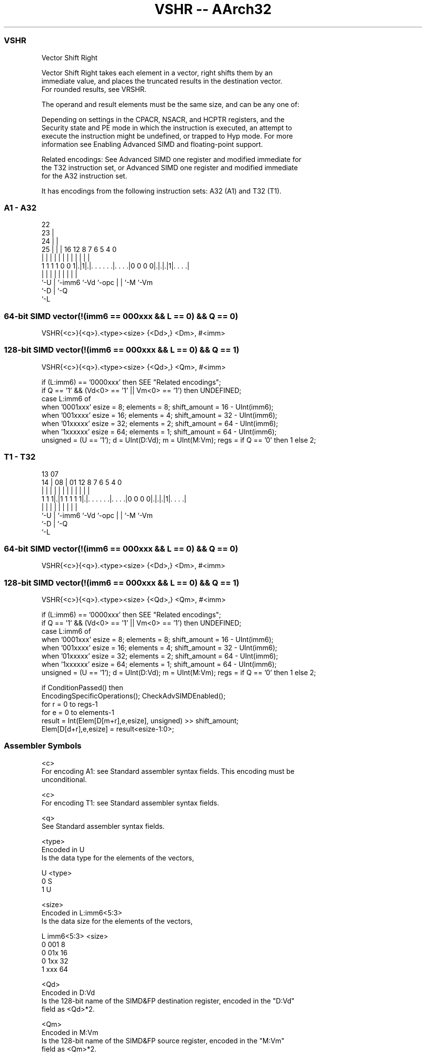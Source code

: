 .nh
.TH "VSHR -- AArch32" "7" " "  "instruction" "fpsimd"
.SS VSHR
 Vector Shift Right

 Vector Shift Right takes each element in a vector, right shifts them by an
 immediate value, and places the truncated results in the destination vector.
 For rounded results, see VRSHR.

 The operand and result elements must be the same size, and can be any one of:


 Depending on settings in the CPACR, NSACR, and HCPTR registers, and the
 Security state and PE mode in which the instruction is executed, an attempt to
 execute the instruction might be undefined, or trapped to Hyp mode. For more
 information see Enabling Advanced SIMD and floating-point support.

 Related encodings: See Advanced SIMD one register and modified immediate for
 the T32 instruction set, or Advanced SIMD one register and modified immediate
 for the A32 instruction set.


It has encodings from the following instruction sets:  A32 (A1) and  T32 (T1).

.SS A1 - A32
 
                     22                                            
                   23 |                                            
                 24 | |                                            
               25 | | |          16      12       8 7 6 5 4       0
                | | | |           |       |       | | | | |       |
   1 1 1 1 0 0 1|.|1|.|. . . . . .|. . . .|0 0 0 0|.|.|.|1|. . . .|
                |   | |           |       |       | | |   |
                `-U | `-imm6      `-Vd    `-opc   | | `-M `-Vm
                    `-D                           | `-Q
                                                  `-L
  
  
 
.SS 64-bit SIMD vector(!(imm6 == 000xxx && L == 0) && Q == 0)
 
 VSHR{<c>}{<q>}.<type><size> {<Dd>,} <Dm>, #<imm>
.SS 128-bit SIMD vector(!(imm6 == 000xxx && L == 0) && Q == 1)
 
 VSHR{<c>}{<q>}.<type><size> {<Qd>,} <Qm>, #<imm>
 
 if (L:imm6) == '0000xxx' then SEE "Related encodings";
 if Q == '1' && (Vd<0> == '1' || Vm<0> == '1') then UNDEFINED;
 case L:imm6 of
     when '0001xxx'  esize = 8;  elements = 8;  shift_amount = 16 - UInt(imm6);
     when '001xxxx'  esize = 16;  elements = 4;  shift_amount = 32 - UInt(imm6);
     when '01xxxxx'  esize = 32;  elements = 2;  shift_amount = 64 - UInt(imm6);
     when '1xxxxxx'  esize = 64;  elements = 1;  shift_amount = 64 - UInt(imm6);
 unsigned = (U == '1');  d = UInt(D:Vd);  m = UInt(M:Vm);  regs = if Q == '0' then 1 else 2;
.SS T1 - T32
 
                                                                   
                                                                   
         13          07                                            
       14 |        08 |          01      12       8 7 6 5 4       0
        | |         | |           |       |       | | | | |       |
   1 1 1|.|1 1 1 1 1|.|. . . . . .|. . . .|0 0 0 0|.|.|.|1|. . . .|
        |           | |           |       |       | | |   |
        `-U         | `-imm6      `-Vd    `-opc   | | `-M `-Vm
                    `-D                           | `-Q
                                                  `-L
  
  
 
.SS 64-bit SIMD vector(!(imm6 == 000xxx && L == 0) && Q == 0)
 
 VSHR{<c>}{<q>}.<type><size> {<Dd>,} <Dm>, #<imm>
.SS 128-bit SIMD vector(!(imm6 == 000xxx && L == 0) && Q == 1)
 
 VSHR{<c>}{<q>}.<type><size> {<Qd>,} <Qm>, #<imm>
 
 if (L:imm6) == '0000xxx' then SEE "Related encodings";
 if Q == '1' && (Vd<0> == '1' || Vm<0> == '1') then UNDEFINED;
 case L:imm6 of
     when '0001xxx'  esize = 8;  elements = 8;  shift_amount = 16 - UInt(imm6);
     when '001xxxx'  esize = 16;  elements = 4;  shift_amount = 32 - UInt(imm6);
     when '01xxxxx'  esize = 32;  elements = 2;  shift_amount = 64 - UInt(imm6);
     when '1xxxxxx'  esize = 64;  elements = 1;  shift_amount = 64 - UInt(imm6);
 unsigned = (U == '1');  d = UInt(D:Vd);  m = UInt(M:Vm);  regs = if Q == '0' then 1 else 2;
 
 if ConditionPassed() then
     EncodingSpecificOperations();  CheckAdvSIMDEnabled();
     for r = 0 to regs-1
         for e = 0 to elements-1
             result = Int(Elem[D[m+r],e,esize], unsigned) >> shift_amount;
             Elem[D[d+r],e,esize] = result<esize-1:0>;
 

.SS Assembler Symbols

 <c>
  For encoding A1: see Standard assembler syntax fields. This encoding must be
  unconditional.

 <c>
  For encoding T1: see Standard assembler syntax fields.

 <q>
  See Standard assembler syntax fields.

 <type>
  Encoded in U
  Is the data type for the elements of the vectors,

  U <type> 
  0 S      
  1 U      

 <size>
  Encoded in L:imm6<5:3>
  Is the data size for the elements of the vectors,

  L imm6<5:3> <size> 
  0 001       8      
  0 01x       16     
  0 1xx       32     
  1 xxx       64     

 <Qd>
  Encoded in D:Vd
  Is the 128-bit name of the SIMD&FP destination register, encoded in the "D:Vd"
  field as <Qd>*2.

 <Qm>
  Encoded in M:Vm
  Is the 128-bit name of the SIMD&FP source register, encoded in the "M:Vm"
  field as <Qm>*2.

 <Dd>
  Encoded in D:Vd
  Is the 64-bit name of the SIMD&FP destination register, encoded in the "D:Vd"
  field.

 <Dm>
  Encoded in M:Vm
  Is the 64-bit name of the SIMD&FP source register, encoded in the "M:Vm"
  field.

 <imm>
  Encoded in imm6
  Is an immediate value, in the range 1 to <size>, encoded in the "imm6" field
  as <size> - <imm>.



.SS Operation

 if ConditionPassed() then
     EncodingSpecificOperations();  CheckAdvSIMDEnabled();
     for r = 0 to regs-1
         for e = 0 to elements-1
             result = Int(Elem[D[m+r],e,esize], unsigned) >> shift_amount;
             Elem[D[d+r],e,esize] = result<esize-1:0>;


.SS Operational Notes

 
 If CPSR.DIT is 1 and this instruction passes its condition execution check: 
 
 The execution time of this instruction is independent of: 
 The values of the data supplied in any of its registers.
 The values of the NZCV flags.
 The response of this instruction to asynchronous exceptions does not vary based on: 
 The values of the data supplied in any of its registers.
 The values of the NZCV flags.
